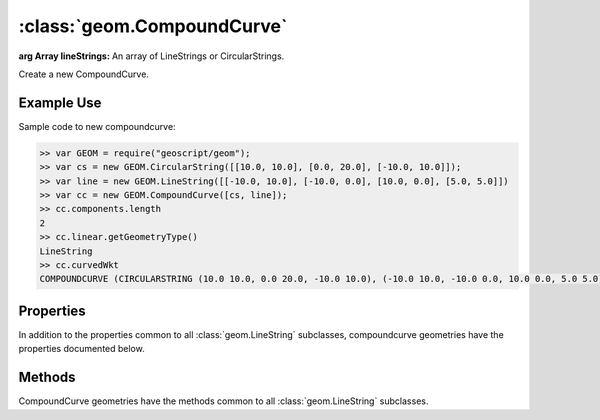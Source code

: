 :class:`geom.CompoundCurve`
===========================

.. class:: geom.CompoundCurve(lineStrings)

    :arg Array lineStrings: An array of LineStrings or CircularStrings.

    Create a new CompoundCurve.


Example Use
-----------

Sample code to new compoundcurve:

.. code-block:: javascript

    >> var GEOM = require("geoscript/geom");
    >> var cs = new GEOM.CircularString([[10.0, 10.0], [0.0, 20.0], [-10.0, 10.0]]);
    >> var line = new GEOM.LineString([[-10.0, 10.0], [-10.0, 0.0], [10.0, 0.0], [5.0, 5.0]])
    >> var cc = new GEOM.CompoundCurve([cs, line]);
    >> cc.components.length
    2
    >> cc.linear.getGeometryType()
    LineString
    >> cc.curvedWkt
    COMPOUNDCURVE (CIRCULARSTRING (10.0 10.0, 0.0 20.0, -10.0 10.0), (-10.0 10.0, -10.0 0.0, 10.0 0.0, 5.0 5.0))


Properties
----------

In addition to the properties common to all :class:`geom.LineString` subclasses,
compoundcurve geometries have the properties documented below.


.. attribute:: CompoundCurve.components

    :class:`geom.LineString`
    The original LineString or CircularStrings.

.. attribute:: CircularString.curvedWkt

    :class:`String`
    The curved WKT as a string.

.. attribute:: CircularString.linear

    :class:`geom.LineString`
    A linearized LineString.

Methods
-------

CompoundCurve geometries have the methods common to all :class:`geom.LineString`
subclasses.
